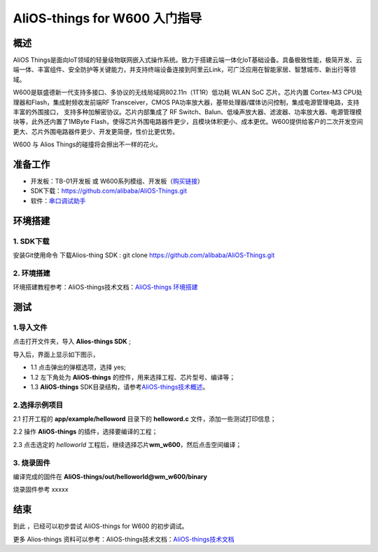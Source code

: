 AliOS-things for W600 入门指导
==============================

概述
----

AliOS
Things是面向IoT领域的轻量级物联网嵌入式操作系统。致力于搭建云端一体化IoT基础设备。具备极致性能，极简开发、云端一体、丰富组件、安全防护等关键能力，并支持终端设备连接到阿里云Link，可广泛应用在智能家居、智慧城市、新出行等领域。

W600是联盛德新一代支持多接口、多协议的无线局域网802.11n（1T1R）低功耗
WLAN SoC 芯片。芯片内置 Cortex-M3 CPU处理器和Flash，集成射频收发前端RF
Transceiver，CMOS
PA功率放大器，基带处理器/媒体访问控制，集成电源管理电路，支持丰富的外围接口，
支持多种加解密协议。芯片内部集成了 RF
Switch、Balun、低噪声放大器、滤波器、功率放大器、电源管理模块等，此外还内置了1MByte
Flash，使得芯片外围电路器件更少，且模块体积更小、成本更优。W600提供给客户的二次开发空间更大、芯片外围电路器件更少、开发更简便，性价比更优势。

W600 与 Alios Things的碰撞将会擦出不一样的花火。

准备工作
--------

-  开发板：TB-01开发板 或 W600系列模组、开发板（\ `购买链接 <http://shop.thingsturn.com/>`__\ ）

-  SDK下载：https://github.com/alibaba/AliOS-Things.git

-  软件：`串口调试助手 </download/common>`__ 


环境搭建
--------

1. SDK下载
~~~~~~~~~~

安装Git使用命令 下载Alios-thing SDK :
git clone https://github.com/alibaba/AliOS-Things.git

.. _环境搭建-1:

2. 环境搭建
~~~~~~~~~~~

环境搭建教程参考：AliOS-things技术文档：\ `AliOS-things 环境搭建 <https://github.com/alibaba/AliOS-Things/wiki/AliOS-Things-Windows-Environment-Setup>`__\

测试
----

1.导入文件
~~~~~~~~~~

点击打开文件夹，导入 **Alios-things SDK** ;

.. image:: start.assets/导入文件.png
   :width: 600px
   :align: center
   
导入后，界面上显示如下图示，

-	1.1 点击弹出的弹框选项，选择 yes;

-	1.2 左下角处为 **AliOS-things** 的控件，用来选择工程、芯片型号、编译等；

-	1.3 **AliOS-things** SDK目录结构，请参考\ `AliOS-things技术概述 <https://github.com/alibaba/AliOS-Things/wiki/AliOS-Things-Technical-Overview>`__\。

.. image:: start.assets/界面说明.png
   :width: 600px
   :align: center
   
2.选择示例项目
~~~~~~~~~~~~~~

2.1 打开工程的 **app/example/helloword** 目录下的 **helloword.c**
文件，添加一些测试打印信息；

.. image:: start.assets/1539682325852.png
   :width: 600px
   :align: center
   
2.2 操作 **AliOS-things** 的插件，选择要编译的工程；

.. image:: start.assets/插件控制.png
   :width: 600px
   :align: center
   
2.3 点击选定的 *helloworld*
工程后，继续选择芯片\ **wm_w600**\ ，然后点击空间编译；

.. image:: start.assets/选择芯片编译-1539683515475.png
   :width: 600px
   :align: center
   
3. 烧录固件
~~~~~~~~~~~

编译完成的固件在 **AliOS-things/out/helloworld@wm_w600/binary**

.. image:: start.assets/文件目录.png
   :width: 600px
   :align: center
   
烧录固件参考 xxxxx

.. image:: start.assets/示意图.png
   :width: 400px
   :align: center
   
结束
----

到此 ，已经可以初步尝试 AliOS-things for W600 的初步调试。

更多 Alios-things 资料可以参考：AliOS-things技术文档：\ `AliOS-things技术文档 <https://github.com/alibaba/AliOS-Things/wiki>`__\



